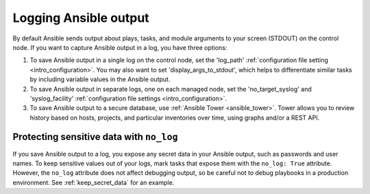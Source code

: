 **********************
Logging Ansible output
**********************

By default Ansible sends output about plays, tasks, and module arguments to your screen (STDOUT) on the control node. If you want to capture Ansible output in a log, you have three options:

#. To save Ansible output in a single log on the control node, set the 'log_path' :ref:`configuration file setting <intro_configuration>`. You may also want to set 'display_args_to_stdout', which helps to differentiate similar tasks by including variable values in the Ansible output.
#. To save Ansible output in separate logs, one on each managed node, set the 'no_target_syslog' and 'syslog_facility' :ref:`configuration file settings <intro_configuration>`.
#. To save Ansible output to a secure database, use :ref:`Ansible Tower <ansible_tower>`. Tower allows you to review history based on hosts, projects, and particular inventories over time, using graphs and/or a REST API.

Protecting sensitive data with ``no_log``
=========================================

If you save Ansible output to a log, you expose any secret data in your Ansible output, such as passwords and user names. To keep sensitive values out of your logs, mark tasks that expose them with the ``no_log: True`` attribute. However, the ``no_log`` attribute does not affect debugging output, so be careful not to debug playbooks in a production environment. See :ref:`keep_secret_data` for an example.
